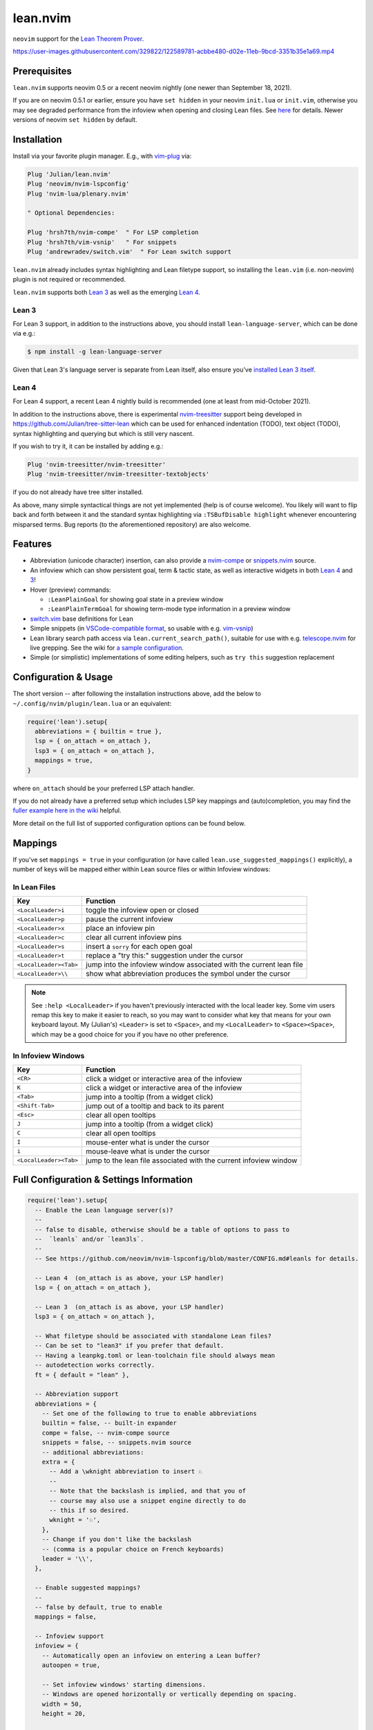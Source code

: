 =========
lean.nvim
=========

``neovim`` support for the `Lean Theorem Prover
<https://leanprover.github.io/lean4/doc/>`_.

https://user-images.githubusercontent.com/329822/122589781-acbbe480-d02e-11eb-9bcd-3351b35e1a69.mp4

Prerequisites
-------------

``lean.nvim`` supports neovim 0.5 or a recent neovim nightly (one
newer than September 18, 2021).

If you are on neovim 0.5.1 or earlier, ensure you have ``set hidden``
in your neovim ``init.lua`` or ``init.vim``, otherwise you may see
degraded performance from the infoview when opening and closing Lean
files. See `here <https://github.com/Julian/lean.nvim/issues/19>`_ for
details. Newer versions of neovim ``set hidden`` by default.

Installation
------------

Install via your favorite plugin manager. E.g., with
`vim-plug <https://github.com/junegunn/vim-plug>`_ via:

.. code-block:: vim

    Plug 'Julian/lean.nvim'
    Plug 'neovim/nvim-lspconfig'
    Plug 'nvim-lua/plenary.nvim'

    " Optional Dependencies:

    Plug 'hrsh7th/nvim-compe'  " For LSP completion
    Plug 'hrsh7th/vim-vsnip'   " For snippets
    Plug 'andrewradev/switch.vim'  " For Lean switch support

``lean.nvim`` already includes syntax highlighting and Lean filetype
support, so installing the ``lean.vim`` (i.e. non-neovim) plugin is not
required or recommended.

``lean.nvim`` supports both `Lean 3
<https://github.com/leanprover-community/lean>`_ as well as the emerging
`Lean 4 <https://github.com/leanprover/lean4>`_.

Lean 3
^^^^^^

For Lean 3 support, in addition to the instructions above, you should
install ``lean-language-server``, which can be done via e.g.:

.. code-block:: sh

    $ npm install -g lean-language-server

Given that Lean 3's language server is separate from
Lean itself, also ensure you've `installed Lean 3 itself
<https://leanprover-community.github.io/get_started.html>`_.

Lean 4
^^^^^^

For Lean 4 support, a recent Lean 4 nightly build is recommended (one at
least from mid-October 2021).

In addition to the instructions above, there is experimental `nvim-treesitter
<https://github.com/nvim-treesitter/nvim-treesitter>`_ support being
developed in `<https://github.com/Julian/tree-sitter-lean>`_ which can
be used for enhanced indentation (TODO), text object (TODO), syntax
highlighting and querying but which is still very nascent.

If you wish to try it, it can be installed by adding e.g.:

.. code-block:: vim

    Plug 'nvim-treesitter/nvim-treesitter'
    Plug 'nvim-treesitter/nvim-treesitter-textobjects'

if you do not already have tree sitter installed.

As above, many simple syntactical things are not yet implemented (help
is of course welcome). You likely will want to flip back and forth
between it and the standard syntax highlighting via ``:TSBufDisable
highlight`` whenever encountering misparsed terms. Bug reports (to the
aforementioned repository) are also welcome.

Features
--------

* Abbreviation (unicode character) insertion, can also provide a
  `nvim-compe <https://github.com/hrsh7th/nvim-compe>`_ or
  `snippets.nvim <https://github.com/norcalli/snippets.nvim>`_
  source.

* An infoview which can show persistent goal, term & tactic state,
  as well as interactive widgets in both
  `Lean 4 <https://github.com/leanprover/lean4/pull/596>`__ and
  `3 <https://www.youtube.com/watch?v=8NUBQEZYuis>`__!

* Hover (preview) commands:

  * ``:LeanPlainGoal`` for showing goal state in a preview window

  * ``:LeanPlainTermGoal`` for showing term-mode type information
    in a preview window

* `switch.vim <https://github.com/AndrewRadev/switch.vim/>`_ base
  definitions for Lean

* Simple snippets (in `VSCode-compatible format
  <https://code.visualstudio.com/docs/editor/userdefinedsnippets#_snippet-syntax>`_,
  so usable with e.g. `vim-vsnip <https://github.com/hrsh7th/vim-vsnip>`_)

* Lean library search path access via
  ``lean.current_search_path()``, suitable for use with e.g.
  `telescope.nvim <https://github.com/nvim-telescope/telescope.nvim/>`_ for
  live grepping. See the wiki for `a sample configuration
  <https://github.com/Julian/lean.nvim/wiki/Configuring-&-Extending#live-grep>`_.

* Simple (or simplistic) implementations of some editing helpers, such as ``try
  this`` suggestion replacement

Configuration & Usage
---------------------

The short version -- after following the installation instructions above,
add the below to ``~/.config/nvim/plugin/lean.lua`` or an equivalent:

.. code-block:: lua

    require('lean').setup{
      abbreviations = { builtin = true },
      lsp = { on_attach = on_attach },
      lsp3 = { on_attach = on_attach },
      mappings = true,
    }

where ``on_attach`` should be your preferred LSP attach handler.

If you do not already have a preferred setup which includes LSP key
mappings and (auto)completion, you may find the `fuller example here in
the wiki <https://github.com/Julian/lean.nvim/wiki/Getting-Started>`_
helpful.

More detail on the full list of supported configuration options can be
found below.

Mappings
--------

If you've set ``mappings = true`` in your configuration (or have called
``lean.use_suggested_mappings()`` explicitly), a number of keys will be mapped
either within Lean source files or within Infoview windows:

In Lean Files
^^^^^^^^^^^^^

+------------------------+----------------------------------------------------+
|        Key             |                           Function                 |
+========================+====================================================+
| ``<LocalLeader>i``     | toggle the infoview open or closed                 |
+------------------------+----------------------------------------------------+
| ``<LocalLeader>p``     | pause the current infoview                         |
+------------------------+----------------------------------------------------+
| ``<LocalLeader>x``     | place an infoview pin                              |
+------------------------+----------------------------------------------------+
| ``<LocalLeader>c``     | clear all current infoview pins                    |
+------------------------+----------------------------------------------------+
| ``<LocalLeader>s``     | insert a ``sorry`` for each open goal              |
+------------------------+----------------------------------------------------+
| ``<LocalLeader>t``     | replace a "try this:" suggestion under the cursor  |
+------------------------+----------------------------------------------------+
| ``<LocalLeader><Tab>`` | jump into the infoview window associated with the  |
|                        | current lean file                                  |
+------------------------+----------------------------------------------------+
| ``<LocalLeader>\\``    | show what abbreviation produces the symbol under   |
|                        | the cursor                                         |
+------------------------+----------------------------------------------------+

.. note::

   See ``:help <LocalLeader>`` if you haven't previously interacted
   with the local leader key. Some vim users remap this key to make it
   easier to reach, so you may want to consider what key that means
   for your own keyboard layout. My (Julian's) ``<Leader>`` is set to
   ``<Space>``, and my ``<LocalLeader>`` to ``<Space><Space>``, which
   may be a good choice for you if you have no other preference.

In Infoview Windows
^^^^^^^^^^^^^^^^^^^

+------------------------+----------------------------------------------------+
|        Key             |                           Function                 |
+========================+====================================================+
| ``<CR>``               | click a widget or interactive area of the infoview |
+------------------------+----------------------------------------------------+
| ``K``                  | click a widget or interactive area of the infoview |
+------------------------+----------------------------------------------------+
| ``<Tab>``              | jump into a tooltip (from a widget click)          |
+------------------------+----------------------------------------------------+
| ``<Shift-Tab>``        | jump out of a tooltip and back to its parent       |
+------------------------+----------------------------------------------------+
| ``<Esc>``              | clear all open tooltips                            |
+------------------------+----------------------------------------------------+
| ``J``                  | jump into a tooltip (from a widget click)          |
+------------------------+----------------------------------------------------+
| ``C``                  | clear all open tooltips                            |
+------------------------+----------------------------------------------------+
| ``I``                  | mouse-enter what is under the cursor               |
+------------------------+----------------------------------------------------+
| ``i``                  | mouse-leave what is under the cursor               |
+------------------------+----------------------------------------------------+
| ``<LocalLeader><Tab>`` | jump to the lean file associated with the current  |
|                        | infoview window                                    |
+------------------------+----------------------------------------------------+


Full Configuration & Settings Information
-----------------------------------------

.. code-block:: lua

    require('lean').setup{
      -- Enable the Lean language server(s)?
      --
      -- false to disable, otherwise should be a table of options to pass to
      --  `leanls` and/or `lean3ls`.
      --
      -- See https://github.com/neovim/nvim-lspconfig/blob/master/CONFIG.md#leanls for details.

      -- Lean 4  (on_attach is as above, your LSP handler)
      lsp = { on_attach = on_attach },

      -- Lean 3  (on_attach is as above, your LSP handler)
      lsp3 = { on_attach = on_attach },

      -- What filetype should be associated with standalone Lean files?
      -- Can be set to "lean3" if you prefer that default.
      -- Having a leanpkg.toml or lean-toolchain file should always mean
      -- autodetection works correctly.
      ft = { default = "lean" },

      -- Abbreviation support
      abbreviations = {
        -- Set one of the following to true to enable abbreviations
        builtin = false, -- built-in expander
        compe = false, -- nvim-compe source
        snippets = false, -- snippets.nvim source
        -- additional abbreviations:
        extra = {
          -- Add a \wknight abbreviation to insert ♘
          --
          -- Note that the backslash is implied, and that you of
          -- course may also use a snippet engine directly to do
          -- this if so desired.
          wknight = '♘',
        },
        -- Change if you don't like the backslash
        -- (comma is a popular choice on French keyboards)
        leader = '\\',
      },

      -- Enable suggested mappings?
      --
      -- false by default, true to enable
      mappings = false,

      -- Infoview support
      infoview = {
        -- Automatically open an infoview on entering a Lean buffer?
        autoopen = true,

        -- Set infoview windows' starting dimensions.
        -- Windows are opened horizontally or vertically depending on spacing.
        width = 50,
        height = 20,

        -- Show indicators for pin locations when entering an infoview window?
        -- always | never | auto (= only when there are multiple pins)
        indicators = "auto",
      },

      -- Progress bar support
      progress_bars = {
        -- Enable the progress bars?
        enable = true,
        -- Use a different priority for the signs
        priority = 10,
      },
    }

Other Plugins
-------------

Particularly if you're also a VSCode user, there may be other plugins
you're interested in. Below is a (hopelessly incomplete) list of a few:

* `nvim-lightbulb <https://github.com/kosayoda/nvim-lightbulb>`_ for
  signalling when code actions are available

* `goto-preview <https://github.com/rmagatti/goto-preview>`_ for
  peeking definitions (instead of jumping to them)

* `lsp-status.nvim <https://github.com/nvim-lua/lsp-status.nvim>`_ for
  showing LSP information in your status bar

* `lsp-trouble <https://github.com/folke/lsp-trouble.nvim>`_ for
  showing a grouped view of diagnostics to pair with the "infauxview"

Contributing
------------

Contributions are most welcome. Feel free to send pull requests for anything
you'd like to see, or open an issue if you'd like to discuss.

Running the tests can be done via the ``Makefile``:

.. code-block:: sh

    $ make test

which will execute against a minimal ``vimrc`` isolated from your own setup.

.. code-block:: sh

    $ TEST_FILE=lua/tests/foo_spec.lua make test

can be used to run just one specific test file, which can be faster.

Some linting and style checking is done via `pre-commit
<https://pre-commit.com/#install>`_, which once installed (via the linked
instructions) can be run via:

.. code-block:: sh

    $ make lint

or on each commit automatically by running ``pre-commit install`` in your
repository checkout.

You can also use

.. code-block:: sh

    $ make nvim SETUP_TABLE='{ lsp3 = { enable = true }, mappings = true }'

to get a normal running neovim (again isolated from your own configuration),
where ``SETUP_TABLE`` is a (Lua) table like one would pass to ``lean.setup``.
